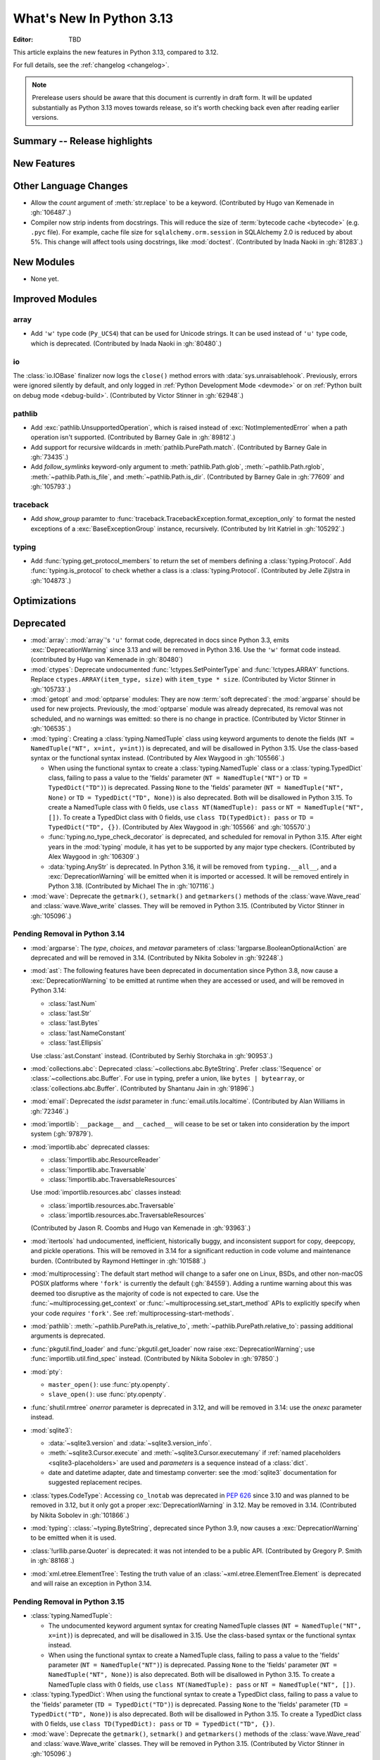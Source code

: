 
****************************
  What's New In Python 3.13
****************************

:Editor: TBD

.. Rules for maintenance:

   * Anyone can add text to this document.  Do not spend very much time
   on the wording of your changes, because your text will probably
   get rewritten to some degree.

   * The maintainer will go through Misc/NEWS periodically and add
   changes; it's therefore more important to add your changes to
   Misc/NEWS than to this file.

   * This is not a complete list of every single change; completeness
   is the purpose of Misc/NEWS.  Some changes I consider too small
   or esoteric to include.  If such a change is added to the text,
   I'll just remove it.  (This is another reason you shouldn't spend
   too much time on writing your addition.)

   * If you want to draw your new text to the attention of the
   maintainer, add 'XXX' to the beginning of the paragraph or
   section.

   * It's OK to just add a fragmentary note about a change.  For
   example: "XXX Describe the transmogrify() function added to the
   socket module."  The maintainer will research the change and
   write the necessary text.

   * You can comment out your additions if you like, but it's not
   necessary (especially when a final release is some months away).

   * Credit the author of a patch or bugfix.   Just the name is
   sufficient; the e-mail address isn't necessary.

   * It's helpful to add the issue number as a comment:

   XXX Describe the transmogrify() function added to the socket
   module.
   (Contributed by P.Y. Developer in :gh:`12345`.)

   This saves the maintainer the effort of going through the VCS log
   when researching a change.

This article explains the new features in Python 3.13, compared to 3.12.

For full details, see the :ref:`changelog <changelog>`.

.. note::

   Prerelease users should be aware that this document is currently in draft
   form. It will be updated substantially as Python 3.13 moves towards release,
   so it's worth checking back even after reading earlier versions.


Summary -- Release highlights
=============================

.. This section singles out the most important changes in Python 3.13.
   Brevity is key.


.. PEP-sized items next.



New Features
============



Other Language Changes
======================

* Allow the *count* argument of :meth:`str.replace` to be a keyword.
  (Contributed by Hugo van Kemenade in :gh:`106487`.)

* Compiler now strip indents from docstrings.
  This will reduce the size of :term:`bytecode cache <bytecode>` (e.g. ``.pyc`` file).
  For example, cache file size for ``sqlalchemy.orm.session`` in SQLAlchemy 2.0
  is reduced by about 5%.
  This change will affect tools using docstrings, like :mod:`doctest`.
  (Contributed by Inada Naoki in :gh:`81283`.)

New Modules
===========

* None yet.


Improved Modules
================

array
-----

* Add ``'w'`` type code (``Py_UCS4``) that can be used for Unicode strings.
  It can be used instead of ``'u'`` type code, which is deprecated.
  (Contributed by Inada Naoki in :gh:`80480`.)

io
--

The :class:`io.IOBase` finalizer now logs the ``close()`` method errors with
:data:`sys.unraisablehook`. Previously, errors were ignored silently by default,
and only logged in :ref:`Python Development Mode <devmode>` or on :ref:`Python
built on debug mode <debug-build>`.
(Contributed by Victor Stinner in :gh:`62948`.)

pathlib
-------

* Add :exc:`pathlib.UnsupportedOperation`, which is raised instead of
  :exc:`NotImplementedError` when a path operation isn't supported.
  (Contributed by Barney Gale in :gh:`89812`.)

* Add support for recursive wildcards in :meth:`pathlib.PurePath.match`.
  (Contributed by Barney Gale in :gh:`73435`.)

* Add *follow_symlinks* keyword-only argument to :meth:`pathlib.Path.glob`,
  :meth:`~pathlib.Path.rglob`, :meth:`~pathlib.Path.is_file`, and
  :meth:`~pathlib.Path.is_dir`.
  (Contributed by Barney Gale in :gh:`77609` and :gh:`105793`.)

traceback
---------

* Add *show_group* paramter to :func:`traceback.TracebackException.format_exception_only`
  to format the nested exceptions of a :exc:`BaseExceptionGroup` instance, recursively.
  (Contributed by Irit Katriel in :gh:`105292`.)

typing
------

* Add :func:`typing.get_protocol_members` to return the set of members
  defining a :class:`typing.Protocol`. Add :func:`typing.is_protocol` to
  check whether a class is a :class:`typing.Protocol`. (Contributed by Jelle Zijlstra in
  :gh:`104873`.)

Optimizations
=============




Deprecated
==========

* :mod:`array`: :mod:`array`'s ``'u'`` format code, deprecated in docs since Python 3.3,
  emits :exc:`DeprecationWarning` since 3.13
  and will be removed in Python 3.16.
  Use the ``'w'`` format code instead.
  (contributed by Hugo van Kemenade in :gh:`80480`)

* :mod:`ctypes`: Deprecate undocumented :func:`!ctypes.SetPointerType`
  and :func:`!ctypes.ARRAY` functions.
  Replace ``ctypes.ARRAY(item_type, size)`` with ``item_type * size``.
  (Contributed by Victor Stinner in :gh:`105733`.)

* :mod:`getopt` and :mod:`optparse` modules: They are now
  :term:`soft deprecated`: the :mod:`argparse` should be used for new projects.
  Previously, the :mod:`optparse` module was already deprecated, its removal
  was not scheduled, and no warnings was emitted: so there is no change in
  practice.
  (Contributed by Victor Stinner in :gh:`106535`.)

* :mod:`typing`: Creating a :class:`typing.NamedTuple` class using keyword arguments to denote
  the fields (``NT = NamedTuple("NT", x=int, y=int)``) is deprecated, and will
  be disallowed in Python 3.15. Use the class-based syntax or the functional
  syntax instead. (Contributed by Alex Waygood in :gh:`105566`.)

  * When using the functional syntax to create a :class:`typing.NamedTuple`
    class or a :class:`typing.TypedDict` class, failing to pass a value to the
    'fields' parameter (``NT = NamedTuple("NT")`` or ``TD = TypedDict("TD")``) is
    deprecated. Passing ``None`` to the 'fields' parameter
    (``NT = NamedTuple("NT", None)`` or ``TD = TypedDict("TD", None)``) is also
    deprecated. Both will be disallowed in Python 3.15. To create a NamedTuple
    class with 0 fields, use ``class NT(NamedTuple): pass`` or
    ``NT = NamedTuple("NT", [])``. To create a TypedDict class with 0 fields, use
    ``class TD(TypedDict): pass`` or ``TD = TypedDict("TD", {})``.
    (Contributed by Alex Waygood in :gh:`105566` and :gh:`105570`.)

  * :func:`typing.no_type_check_decorator` is deprecated, and scheduled for
    removal in Python 3.15. After eight years in the :mod:`typing` module, it
    has yet to be supported by any major type checkers.
    (Contributed by Alex Waygood in :gh:`106309`.)

  * :data:`typing.AnyStr` is deprecated. In Python 3.16, it will be removed from
    ``typing.__all__``, and a :exc:`DeprecationWarning` will be emitted when it
    is imported or accessed. It will be removed entirely in Python 3.18.
    (Contributed by Michael The in :gh:`107116`.)

* :mod:`wave`: Deprecate the ``getmark()``, ``setmark()`` and ``getmarkers()``
  methods of the :class:`wave.Wave_read` and :class:`wave.Wave_write` classes.
  They will be removed in Python 3.15.
  (Contributed by Victor Stinner in :gh:`105096`.)

Pending Removal in Python 3.14
------------------------------

* :mod:`argparse`: The *type*, *choices*, and *metavar* parameters
  of :class:`!argparse.BooleanOptionalAction` are deprecated
  and will be removed in 3.14.
  (Contributed by Nikita Sobolev in :gh:`92248`.)

* :mod:`ast`: The following features have been deprecated in documentation
  since Python 3.8, now cause a :exc:`DeprecationWarning` to be emitted at
  runtime when they are accessed or used, and will be removed in Python 3.14:

  * :class:`!ast.Num`
  * :class:`!ast.Str`
  * :class:`!ast.Bytes`
  * :class:`!ast.NameConstant`
  * :class:`!ast.Ellipsis`

  Use :class:`ast.Constant` instead.
  (Contributed by Serhiy Storchaka in :gh:`90953`.)

* :mod:`collections.abc`: Deprecated :class:`~collections.abc.ByteString`.
  Prefer :class:`!Sequence` or :class:`~collections.abc.Buffer`.
  For use in typing, prefer a union, like ``bytes | bytearray``,
  or :class:`collections.abc.Buffer`.
  (Contributed by Shantanu Jain in :gh:`91896`.)

* :mod:`email`: Deprecated the *isdst* parameter in :func:`email.utils.localtime`.
  (Contributed by Alan Williams in :gh:`72346`.)

* :mod:`importlib`: ``__package__`` and ``__cached__`` will cease to be set or
  taken into consideration by the import system (:gh:`97879`).

* :mod:`importlib.abc` deprecated classes:

  * :class:`!importlib.abc.ResourceReader`
  * :class:`!importlib.abc.Traversable`
  * :class:`!importlib.abc.TraversableResources`

  Use :mod:`importlib.resources.abc` classes instead:

  * :class:`importlib.resources.abc.Traversable`
  * :class:`importlib.resources.abc.TraversableResources`

  (Contributed by Jason R. Coombs and Hugo van Kemenade in :gh:`93963`.)

* :mod:`itertools` had undocumented, inefficient, historically buggy,
  and inconsistent support for copy, deepcopy, and pickle operations.
  This will be removed in 3.14 for a significant reduction in code
  volume and maintenance burden.
  (Contributed by Raymond Hettinger in :gh:`101588`.)

* :mod:`multiprocessing`: The default start method will change to a safer one on
  Linux, BSDs, and other non-macOS POSIX platforms where ``'fork'`` is currently
  the default (:gh:`84559`). Adding a runtime warning about this was deemed too
  disruptive as the majority of code is not expected to care. Use the
  :func:`~multiprocessing.get_context` or
  :func:`~multiprocessing.set_start_method` APIs to explicitly specify when
  your code *requires* ``'fork'``.  See :ref:`multiprocessing-start-methods`.

* :mod:`pathlib`: :meth:`~pathlib.PurePath.is_relative_to`,
  :meth:`~pathlib.PurePath.relative_to`: passing additional arguments is
  deprecated.

* :func:`pkgutil.find_loader` and :func:`pkgutil.get_loader`
  now raise :exc:`DeprecationWarning`;
  use :func:`importlib.util.find_spec` instead.
  (Contributed by Nikita Sobolev in :gh:`97850`.)

* :mod:`pty`:

  * ``master_open()``: use :func:`pty.openpty`.
  * ``slave_open()``: use :func:`pty.openpty`.

* :func:`shutil.rmtree` *onerror* parameter is deprecated in 3.12,
  and will be removed in 3.14: use the *onexc* parameter instead.

* :mod:`sqlite3`:

  * :data:`~sqlite3.version` and :data:`~sqlite3.version_info`.

  * :meth:`~sqlite3.Cursor.execute` and :meth:`~sqlite3.Cursor.executemany`
    if :ref:`named placeholders <sqlite3-placeholders>` are used and
    *parameters* is a sequence instead of a :class:`dict`.

  * date and datetime adapter, date and timestamp converter:
    see the :mod:`sqlite3` documentation for suggested replacement recipes.

* :class:`types.CodeType`: Accessing ``co_lnotab`` was deprecated in :pep:`626`
  since 3.10 and was planned to be removed in 3.12,
  but it only got a proper :exc:`DeprecationWarning` in 3.12.
  May be removed in 3.14.
  (Contributed by Nikita Sobolev in :gh:`101866`.)

* :mod:`typing`: :class:`~typing.ByteString`, deprecated since Python 3.9,
  now causes a :exc:`DeprecationWarning` to be emitted when it is used.

* :class:`!urllib.parse.Quoter` is deprecated: it was not intended to be a
  public API.
  (Contributed by Gregory P. Smith in :gh:`88168`.)

* :mod:`xml.etree.ElementTree`: Testing the truth value of an
  :class:`~xml.etree.ElementTree.Element` is deprecated and will raise an
  exception in Python 3.14.

Pending Removal in Python 3.15
------------------------------

* :class:`typing.NamedTuple`:

  * The undocumented keyword argument syntax for creating NamedTuple classes
    (``NT = NamedTuple("NT", x=int)``) is deprecated, and will be disallowed in
    3.15. Use the class-based syntax or the functional syntax instead.

  * When using the functional syntax to create a NamedTuple class, failing to
    pass a value to the 'fields' parameter (``NT = NamedTuple("NT")``) is
    deprecated. Passing ``None`` to the 'fields' parameter
    (``NT = NamedTuple("NT", None)``) is also deprecated. Both will be
    disallowed in Python 3.15. To create a NamedTuple class with 0 fields, use
    ``class NT(NamedTuple): pass`` or ``NT = NamedTuple("NT", [])``.

* :class:`typing.TypedDict`: When using the functional syntax to create a
  TypedDict class, failing to pass a value to the 'fields' parameter (``TD =
  TypedDict("TD")``) is deprecated. Passing ``None`` to the 'fields' parameter
  (``TD = TypedDict("TD", None)``) is also deprecated. Both will be disallowed
  in Python 3.15. To create a TypedDict class with 0 fields, use ``class
  TD(TypedDict): pass`` or ``TD = TypedDict("TD", {})``.

* :mod:`wave`: Deprecate the ``getmark()``, ``setmark()`` and ``getmarkers()``
  methods of the :class:`wave.Wave_read` and :class:`wave.Wave_write` classes.
  They will be removed in Python 3.15.
  (Contributed by Victor Stinner in :gh:`105096`.)

Pending Removal in Python 3.16
------------------------------

* :class:`array.array` ``'u'`` type (:c:type:`wchar_t`):
  use the ``'w'`` type instead (``Py_UCS4``).

Pending Removal in Python 3.18
------------------------------

* :class:`typing.AnyStr`: Use the new type parameter syntax instead. See :pep:`695`. (:gh:`105578`)

Pending Removal in Future Versions
----------------------------------

The following APIs were deprecated in earlier Python versions and will be removed,
although there is currently no date scheduled for their removal.

* :mod:`argparse`: Nesting argument groups and nesting mutually exclusive
  groups are deprecated.

* :mod:`builtins`:

  * ``~bool``, bitwise inversion on bool.
  * ``bool(NotImplemented)``.
  * Generators: ``throw(type, exc, tb)`` and ``athrow(type, exc, tb)``
    signature is deprecated: use ``throw(exc)`` and ``athrow(exc)`` instead,
    the single argument signature.
  * Currently Python accepts numeric literals immediately followed by keywords,
    for example ``0in x``, ``1or x``, ``0if 1else 2``.  It allows confusing and
    ambiguous expressions like ``[0x1for x in y]`` (which can be interpreted as
    ``[0x1 for x in y]`` or ``[0x1f or x in y]``).  A syntax warning is raised
    if the numeric literal is immediately followed by one of keywords
    :keyword:`and`, :keyword:`else`, :keyword:`for`, :keyword:`if`,
    :keyword:`in`, :keyword:`is` and :keyword:`or`.  In a future release it
    will be changed to a syntax error. (:gh:`87999`)
  * Support for ``__index__()`` and ``__int__()`` method returning non-int type:
    these methods will be required to return an instance of a strict subclass of
    :class:`int`.
  * Support for ``__float__()`` method returning a strict subclass of
    :class:`float`: these methods will be required to return an instance of
    :class:`float`.
  * Support for ``__complex__()`` method returning a strict subclass of
    :class:`complex`: these methods will be required to return an instance of
    :class:`complex`.
  * Delegation of ``int()`` to ``__trunc__()`` method.

* :mod:`calendar`: ``calendar.January`` and ``calendar.February`` constants are
  deprecated and replaced by :data:`calendar.Month.JANUARY` and
  :data:`calendar.Month.FEBRUARY`.
  (Contributed by Prince Roshan in :gh:`103636`.)

* :mod:`datetime`:

  * :meth:`~datetime.datetime.utcnow`:
    use ``datetime.datetime.now(tz=datetime.UTC)``.
  * :meth:`~datetime.datetime.utcfromtimestamp`:
    use ``datetime.datetime.fromtimestamp(timestamp, tz=datetime.UTC)``.

* :mod:`gettext`: Plural value must be an integer.

* :mod:`importlib`:

  * ``load_module()`` method: use ``exec_module()`` instead.
  * :func:`~importlib.util.cache_from_source` *debug_override* parameter is
    deprecated: use the *optimization* parameter instead.

* :mod:`importlib.metadata`:

  * ``EntryPoints`` tuple interface.
  * Implicit ``None`` on return values.

* :mod:`importlib.resources`: First parameter to files is renamed to 'anchor'.
* :mod:`importlib.resources` deprecated methods:

  * ``contents()``
  * ``is_resource()``
  * ``open_binary()``
  * ``open_text()``
  * ``path()``
  * ``read_binary()``
  * ``read_text()``

  Use ``files()`` instead.  Refer to `importlib-resources: Migrating from Legacy
  <https://importlib-resources.readthedocs.io/en/latest/using.html#migrating-from-legacy>`_
  for migration advice.

* :func:`locale.getdefaultlocale`: use :func:`locale.setlocale()`,
  :func:`locale.getencoding()` and :func:`locale.getlocale()` instead
  (:gh:`90817`)

* :mod:`mailbox`: Use of StringIO input and text mode is deprecated, use
  BytesIO and binary mode instead.

* :mod:`os`: Calling :func:`os.register_at_fork` in multi-threaded process.

* :class:`!pydoc.ErrorDuringImport`: A tuple value for *exc_info* parameter is
  deprecated, use an exception instance.

* :mod:`re`: More strict rules are now applied for numerical group references
  and group names in regular expressions.  Only sequence of ASCII digits is now
  accepted as a numerical reference.  The group name in bytes patterns and
  replacement strings can now only contain ASCII letters and digits and
  underscore.
  (Contributed by Serhiy Storchaka in :gh:`91760`.)

* :mod:`ssl` options and protocols:

  * :class:`ssl.SSLContext` without protocol argument is deprecated.
  * :class:`ssl.SSLContext`: :meth:`~ssl.SSLContext.set_npn_protocols` and
    :meth:`!~ssl.SSLContext.selected_npn_protocol` are deprecated: use ALPN
    instead.
  * ``ssl.OP_NO_SSL*`` options
  * ``ssl.OP_NO_TLS*`` options
  * ``ssl.PROTOCOL_SSLv3``
  * ``ssl.PROTOCOL_TLS``
  * ``ssl.PROTOCOL_TLSv1``
  * ``ssl.PROTOCOL_TLSv1_1``
  * ``ssl.PROTOCOL_TLSv1_2``
  * ``ssl.TLSVersion.SSLv3``
  * ``ssl.TLSVersion.TLSv1``
  * ``ssl.TLSVersion.TLSv1_1``

* :mod:`!sre_compile`, :mod:`!sre_constants` and :mod:`!sre_parse` modules.

* ``types.CodeType.co_lnotab``: use the ``co_lines`` attribute instead.

* :class:`typing.Text` (:gh:`92332`).

* :func:`sysconfig.is_python_build` *check_home* parameter is deprecated and
  ignored.

* :mod:`threading` methods:

  * :meth:`!threading.Condition.notifyAll`: use :meth:`~threading.Condition.notify_all`.
  * :meth:`!threading.Event.isSet`: use :meth:`~threading.Event.is_set`.
  * :meth:`!threading.Thread.isDaemon`, :meth:`threading.Thread.setDaemon`:
    use :attr:`threading.Thread.daemon` attribute.
  * :meth:`!threading.Thread.getName`, :meth:`threading.Thread.setName`:
    use :attr:`threading.Thread.name` attribute.
  * :meth:`!threading.currentThread`: use :meth:`threading.current_thread`.
  * :meth:`!threading.activeCount`: use :meth:`threading.active_count`.

* :class:`unittest.IsolatedAsyncioTestCase`: it is deprecated to return a value
  that is not None from a test case.

* :mod:`urllib.request`: :class:`~urllib.request.URLopener` and
  :class:`~urllib.request.FancyURLopener` style of invoking requests is
  deprecated. Use newer :func:`~urllib.request.urlopen` functions and methods.

* :func:`!urllib.parse.to_bytes`.

* :mod:`urllib.parse` deprecated functions: :func:`~urllib.parse.urlparse` instead

  * ``splitattr()``
  * ``splithost()``
  * ``splitnport()``
  * ``splitpasswd()``
  * ``splitport()``
  * ``splitquery()``
  * ``splittag()``
  * ``splittype()``
  * ``splituser()``
  * ``splitvalue()``

* :mod:`wsgiref`: ``SimpleHandler.stdout.write()`` should not do partial
  writes.

* :meth:`zipimport.zipimporter.load_module` is deprecated:
  use :meth:`~zipimport.zipimporter.exec_module` instead.


Removed
=======

* :pep:`594`: Remove the :mod:`!telnetlib` module, deprecated in Python 3.11:
  use the projects `telnetlib3 <https://pypi.org/project/telnetlib3/>`_ or
  `Exscript <https://pypi.org/project/Exscript/>`_ instead.
  (Contributed by Victor Stinner in :gh:`104773`.)

* Remove the ``2to3`` program and the :mod:`!lib2to3` module,
  deprecated in Python 3.11.
  (Contributed by Victor Stinner in :gh:`104780`.)

* Namespaces ``typing.io`` and ``typing.re``, deprecated in Python 3.8,
  are now removed. The items in those namespaces can be imported directly
  from :mod:`typing`. (Contributed by Sebastian Rittau in :gh:`92871`.)

* Remove the untested and undocumented :mod:`webbrowser` :class:`!MacOSX` class,
  deprecated in Python 3.11.
  Use the :class:`!MacOSXOSAScript` class (introduced in Python 3.2) instead.
  (Contributed by Hugo van Kemenade in :gh:`104804`.)

* Remove support for using :class:`pathlib.Path` objects as context managers.
  This functionality was deprecated and made a no-op in Python 3.9.

* Remove the undocumented :class:`!configparser.LegacyInterpolation` class,
  deprecated in the docstring since Python 3.2,
  and with a deprecation warning since Python 3.11.
  (Contributed by Hugo van Kemenade in :gh:`104886`.)

* Remove the :meth:`!turtle.RawTurtle.settiltangle` method,
  deprecated in docs since Python 3.1
  and with a deprecation warning since Python 3.11.
  (Contributed by Hugo van Kemenade in :gh:`104876`.)

* Removed the following :mod:`unittest` functions, deprecated in Python 3.11:

  * :func:`!unittest.findTestCases`
  * :func:`!unittest.makeSuite`
  * :func:`!unittest.getTestCaseNames`

  Use :class:`~unittest.TestLoader` methods instead:

  * :meth:`unittest.TestLoader.loadTestsFromModule`
  * :meth:`unittest.TestLoader.loadTestsFromTestCase`
  * :meth:`unittest.TestLoader.getTestCaseNames`

  (Contributed by Hugo van Kemenade in :gh:`104835`.)

* :pep:`594`: Remove the :mod:`!cgi` and :mod:`!cgitb` modules,
  deprecated in Python 3.11.

  * ``cgi.FieldStorage`` can typically be replaced with
    :func:`urllib.parse.parse_qsl` for ``GET`` and ``HEAD`` requests, and the
    :mod:`email.message` module or `multipart
    <https://pypi.org/project/multipart/>`__ PyPI project for ``POST`` and
    ``PUT``.

  * ``cgi.parse()`` can be replaced by calling :func:`urllib.parse.parse_qs`
    directly on the desired query string, except for ``multipart/form-data``
    input, which can be handled as described for ``cgi.parse_multipart()``.

  * ``cgi.parse_multipart()`` can be replaced with the functionality in the
    :mod:`email` package (e.g. :class:`email.message.EmailMessage` and
    :class:`email.message.Message`) which implements the same MIME RFCs, or
    with the `multipart <https://pypi.org/project/multipart/>`__ PyPI project.

  * ``cgi.parse_header()`` can be replaced with the functionality in the
    :mod:`email` package, which implements the same MIME RFCs. For example,
    with :class:`email.message.EmailMessage`::

        from email.message import EmailMessage
        msg = EmailMessage()
        msg['content-type'] = 'application/json; charset="utf8"'
        main, params = msg.get_content_type(), msg['content-type'].params

  (Contributed by Victor Stinner in :gh:`104773`.)

* :pep:`594`: Remove the :mod:`!sndhdr` module, deprecated in Python 3.11: use
  the projects `filetype <https://pypi.org/project/filetype/>`_, `puremagic
  <https://pypi.org/project/puremagic/>`_, or `python-magic
  <https://pypi.org/project/python-magic/>`_ instead.
  (Contributed by Victor Stinner in :gh:`104773`.)

* :pep:`594`: Remove the :mod:`!pipes` module, deprecated in Python 3.11:
  use the :mod:`subprocess` module instead.
  (Contributed by Victor Stinner in :gh:`104773`.)

* :pep:`594`: Remove the :mod:`!ossaudiodev` module, deprecated in Python 3.11:
  use the `pygame project <https://www.pygame.org/>`_ for audio playback.
  (Contributed by Victor Stinner in :gh:`104780`.)

* :pep:`594`: Remove the :mod:`!sunau` module, deprecated in Python 3.11.
  (Contributed by Victor Stinner in :gh:`104773`.)

* :pep:`594`: Remove the :mod:`!mailcap` module, deprecated in Python 3.11.
  The :mod:`mimetypes` module provides an alternative.
  (Contributed by Victor Stinner in :gh:`104773`.)

* :pep:`594`: Remove the :mod:`!spwd` module, deprecated in Python 3.11:
  the `python-pam project <https://pypi.org/project/python-pam/>`_ can be used
  instead.
  (Contributed by Victor Stinner in :gh:`104773`.)

* :pep:`594`: Remove the :mod:`!nntplib` module, deprecated in Python 3.11:
  the `PyPI nntplib project <https://pypi.org/project/nntplib/>`_ can be used
  instead.
  (Contributed by Victor Stinner in :gh:`104773`.)

* :pep:`594`: Remove the :mod:`!nis` module, deprecated in Python 3.11.
  (Contributed by Victor Stinner in :gh:`104773`.)

* :pep:`594`: Remove the :mod:`!xdrlib` module, deprecated in Python 3.11.
  (Contributed by Victor Stinner in :gh:`104773`.)

* :pep:`594`: Remove the :mod:`!msilib` module, deprecated in Python 3.11.
  (Contributed by Zachary Ware in :gh:`104773`.)

* :pep:`594`: Remove the :mod:`!crypt` module and its private :mod:`!_crypt`
  extension, deprecated in Python 3.11.
  The :mod:`hashlib` module is a potential replacement for certain use cases.
  Otherwise, the following PyPI projects can be used:

  * `bcrypt <https://pypi.org/project/bcrypt/>`_:
    Modern password hashing for your software and your servers.
  * `passlib <https://pypi.org/project/passlib/>`_:
    Comprehensive password hashing framework supporting over 30 schemes.
  * `argon2-cffi <https://pypi.org/project/argon2-cffi/>`_:
    The secure Argon2 password hashing algorithm.
  * `legacycrypt <https://pypi.org/project/legacycrypt/>`_:
    Wrapper to the POSIX crypt library call and associated functionality.

  (Contributed by Victor Stinner in :gh:`104773`.)

* :pep:`594`: Remove the :mod:`!uu` module, deprecated in Python 3.11:
  the :mod:`base64` module is a modern alternative.
  (Contributed by Victor Stinner in :gh:`104773`.)

* :pep:`594`: Remove the :mod:`!aifc` module, deprecated in Python 3.11.
  (Contributed by Victor Stinner in :gh:`104773`.)

* :pep:`594`: Remove the :mod:`!audioop` module, deprecated in Python 3.11.
  (Contributed by Victor Stinner in :gh:`104773`.)

* :pep:`594`: Remove the :mod:`!chunk` module, deprecated in Python 3.11.
  (Contributed by Victor Stinner in :gh:`104773`.)

* Remove support for the keyword-argument method of creating
  :class:`typing.TypedDict` types, deprecated in Python 3.11.
  (Contributed by Tomas Roun in :gh:`104786`.)

* :pep:`594`: Remove the :mod:`!imghdr` module, deprecated in Python 3.11:
  use the projects
  `filetype <https://pypi.org/project/filetype/>`_,
  `puremagic <https://pypi.org/project/puremagic/>`_,
  or `python-magic <https://pypi.org/project/python-magic/>`_ instead.
  (Contributed by Victor Stinner in :gh:`104773`.)

* Remove the untested and undocumented :meth:`!unittest.TestProgram.usageExit`
  method, deprecated in Python 3.11.
  (Contributed by Hugo van Kemenade in :gh:`104992`.)

* Remove the :mod:`!tkinter.tix` module, deprecated in Python 3.6.  The
  third-party Tix library which the module wrapped is unmaintained.
  (Contributed by Zachary Ware in :gh:`75552`.)

* Remove the old trashcan macros ``Py_TRASHCAN_SAFE_BEGIN`` and
  ``Py_TRASHCAN_SAFE_END``.  They should be replaced by the new macros
  ``Py_TRASHCAN_BEGIN`` and ``Py_TRASHCAN_END``.  The new macros were
  added in Python 3.8 and the old macros were deprecated in Python 3.11.
  (Contributed by Irit Katriel in :gh:`105111`.)

* Remove ``locale.resetlocale()`` function deprecated in Python 3.11:
  use ``locale.setlocale(locale.LC_ALL, "")`` instead.
  (Contributed by Victor Stinner in :gh:`104783`.)

* :mod:`logging`: Remove undocumented and untested ``Logger.warn()`` and
  ``LoggerAdapter.warn()`` methods and ``logging.warn()`` function. Deprecated
  since Python 3.3, they were aliases to the :meth:`logging.Logger.warning`
  method, :meth:`!logging.LoggerAdapter.warning` method and
  :func:`logging.warning` function.
  (Contributed by Victor Stinner in :gh:`105376`.)

* Remove *cafile*, *capath* and *cadefault* parameters of the
  :func:`urllib.request.urlopen` function, deprecated in Python 3.6: use the
  *context* parameter instead. Please use
  :meth:`ssl.SSLContext.load_cert_chain` instead, or let
  :func:`ssl.create_default_context` select the system's trusted CA
  certificates for you.
  (Contributed by Victor Stinner in :gh:`105382`.)

* Remove deprecated ``webbrowser.MacOSXOSAScript._name`` attribute.
  Use :attr:`webbrowser.MacOSXOSAScript.name <webbrowser.controller.name>`
  attribute instead.
  (Contributed by Nikita Sobolev in :gh:`105546`.)

* Remove undocumented, never working, and deprecated ``re.template`` function
  and ``re.TEMPLATE`` flag (and ``re.T`` alias).
  (Contributed by Serhiy Storchaka and Nikita Sobolev in :gh:`105687`.)


Porting to Python 3.13
======================

This section lists previously described changes and other bugfixes
that may require changes to your code.

* The old trashcan macros ``Py_TRASHCAN_SAFE_BEGIN`` and ``Py_TRASHCAN_SAFE_END``
  were removed. They should be replaced by the new macros ``Py_TRASHCAN_BEGIN``
  and ``Py_TRASHCAN_END``.

  A tp_dealloc function that has the old macros, such as::

    static void
    mytype_dealloc(mytype *p)
    {
        PyObject_GC_UnTrack(p);
        Py_TRASHCAN_SAFE_BEGIN(p);
        ...
        Py_TRASHCAN_SAFE_END
    }

  should migrate to the new macros as follows::

    static void
    mytype_dealloc(mytype *p)
    {
        PyObject_GC_UnTrack(p);
        Py_TRASHCAN_BEGIN(p, mytype_dealloc)
        ...
        Py_TRASHCAN_END
    }

  Note that ``Py_TRASHCAN_BEGIN`` has a second argument which
  should be the deallocation function it is in.


Build Changes
=============

* Autoconf 2.71 and aclocal 1.16.4 is now required to regenerate
  :file:`!configure`.
  (Contributed by Christian Heimes in :gh:`89886`.)

* SQLite 3.15.2 or newer is required to build the :mod:`sqlite3` extension module.
  (Contributed by Erlend Aasland in :gh:`105875`.)


C API Changes
=============

New Features
------------

* You no longer have to define the ``PY_SSIZE_T_CLEAN`` macro before including
  :file:`Python.h` when using ``#`` formats in
  :ref:`format codes <arg-parsing-string-and-buffers>`.
  APIs accepting the format codes always use ``Py_ssize_t`` for ``#`` formats.
  (Contributed by Inada Naoki in :gh:`104922`.)

* Add :c:func:`PyImport_AddModuleRef`: similar to
  :c:func:`PyImport_AddModule`, but return a :term:`strong reference` instead
  of a :term:`borrowed reference`.
  (Contributed by Victor Stinner in :gh:`105922`.)

* Add :c:func:`PyWeakref_GetRef` function: similar to
  :c:func:`PyWeakref_GetObject` but returns a :term:`strong reference`, or
  ``NULL`` if the referent is no longer live.
  (Contributed by Victor Stinner in :gh:`105927`.)

* Add :c:func:`PyObject_GetOptionalAttr` and
  :c:func:`PyObject_GetOptionalAttrString`, variants of
  :c:func:`PyObject_GetAttr` and :c:func:`PyObject_GetAttrString` which
  don't raise :exc:`AttributeError` if the attribute is not found.
  These variants are more convenient and faster if the missing attribute
  should not be treated as a failure.
  (Contributed by Serhiy Storchaka in :gh:`106521`.)

* Add :c:func:`PyMapping_GetOptionalItem` and
  :c:func:`PyMapping_GetOptionalItemString`: variants of
  :c:func:`PyObject_GetItem` and :c:func:`PyMapping_GetItemString` which don't
  raise :exc:`KeyError` if the key is not found.
  These variants are more convenient and faster if the missing key should not
  be treated as a failure.
  (Contributed by Serhiy Storchaka in :gh:`106307`.)

* If Python is built in :ref:`debug mode <debug-build>` or :option:`with
  assertions <--with-assertions>`, :c:func:`PyTuple_SET_ITEM` and
  :c:func:`PyList_SET_ITEM` now check the index argument with an assertion.
  If the assertion fails, make sure that the size is set before.
  (Contributed by Victor Stinner in :gh:`106168`.)

* Add :c:func:`PyModule_Add` function: similar to
  :c:func:`PyModule_AddObjectRef` and :c:func:`PyModule_AddObject` but
  always steals a reference to the value.
  (Contributed by Serhiy Storchaka in :gh:`86493`.)

* Added :c:func:`PyDict_GetItemRef` and :c:func:`PyDict_GetItemStringRef`
  functions: similar to :c:func:`PyDict_GetItemWithError` but returning a
  :term:`strong reference` instead of a :term:`borrowed reference`. Moreover,
  these functions return -1 on error and so checking ``PyErr_Occurred()`` is
  not needed.
  (Contributed by Victor Stinner in :gh:`106004`.)

Porting to Python 3.13
----------------------

Deprecated
----------

* Deprecate the old ``Py_UNICODE`` and ``PY_UNICODE_TYPE`` types: use directly
  the :c:type:`wchar_t` type instead. Since Python 3.3, ``Py_UNICODE`` and
  ``PY_UNICODE_TYPE`` are just aliases to :c:type:`wchar_t`.
  (Contributed by Victor Stinner in :gh:`105156`.)

* Deprecate old Python initialization functions:

  * :c:func:`PySys_ResetWarnOptions`:
    clear :data:`sys.warnoptions` and :data:`!warnings.filters` instead.
  * :c:func:`Py_GetExecPrefix`: get :data:`sys.exec_prefix` instead.
  * :c:func:`Py_GetPath`: get :data:`sys.path` instead.
  * :c:func:`Py_GetPrefix`: get :data:`sys.prefix` instead.
  * :c:func:`Py_GetProgramFullPath`: get :data:`sys.executable` instead.
  * :c:func:`Py_GetProgramName`: get :data:`sys.executable` instead.
  * :c:func:`Py_GetPythonHome`: get :c:member:`PyConfig.home` or
    :envvar:`PYTHONHOME` environment variable instead.

  Functions scheduled for removal in Python 3.15.
  (Contributed by Victor Stinner in :gh:`105145`.)

* Deprecate the :c:func:`PyImport_ImportModuleNoBlock` function which is just
  an alias to :c:func:`PyImport_ImportModule` since Python 3.3.
  Scheduled for removal in Python 3.15.
  (Contributed by Victor Stinner in :gh:`105396`.)

* Deprecate the :c:func:`PyWeakref_GetObject` and
  :c:func:`PyWeakref_GET_OBJECT` functions, which return a :term:`borrowed
  reference`: use the new :c:func:`PyWeakref_GetRef` function instead, it
  returns a :term:`strong reference`. The `pythoncapi-compat project
  <https://github.com/python/pythoncapi-compat/>`__ can be used to get
  :c:func:`PyWeakref_GetRef` on Python 3.12 and older.
  (Contributed by Victor Stinner in :gh:`105927`.)

Removed
-------

* Remove many APIs (functions, macros, variables) with names prefixed by
  ``_Py`` or ``_PY`` (considered as private API). If your project is affected
  by one of these removals and you consider that the removed API should remain
  available, please open a new issue to request a public C API and
  add ``cc @vstinner`` to the issue to notify Victor Stinner.
  (Contributed by Victor Stinner in :gh:`106320`.)

* Remove functions deprecated in Python 3.9.

  * ``PyEval_CallObject()``, ``PyEval_CallObjectWithKeywords()``: use
    :c:func:`PyObject_CallNoArgs` or :c:func:`PyObject_Call` instead.
    Warning: :c:func:`PyObject_Call` positional arguments must be a
    :class:`tuple` and must not be *NULL*, keyword arguments must be a
    :class:`dict` or *NULL*, whereas removed functions checked arguments type
    and accepted *NULL* positional and keyword arguments.
    To replace ``PyEval_CallObjectWithKeywords(func, NULL, kwargs)`` with
    :c:func:`PyObject_Call`, pass an empty tuple as positional arguments using
    :c:func:`PyTuple_New(0) <PyTuple_New>`.
  * ``PyEval_CallFunction()``: use :c:func:`PyObject_CallFunction` instead.
  * ``PyEval_CallMethod()``: use :c:func:`PyObject_CallMethod` instead.
  * ``PyCFunction_Call()``: use :c:func:`PyObject_Call` instead.

  (Contributed by Victor Stinner in :gh:`105107`.)

* Remove old buffer protocols deprecated in Python 3.0. Use :ref:`bufferobjects` instead.

   * :c:func:`!PyObject_CheckReadBuffer`: Use :c:func:`PyObject_CheckBuffer` to
     test if the object supports the buffer protocol.
     Note that :c:func:`PyObject_CheckBuffer` doesn't guarantee that
     :c:func:`PyObject_GetBuffer` will succeed.
     To test if the object is actually readable, see the next example
     of :c:func:`PyObject_GetBuffer`.

   * :c:func:`!PyObject_AsCharBuffer`, :c:func:`!PyObject_AsReadBuffer`:
     :c:func:`PyObject_GetBuffer` and :c:func:`PyBuffer_Release` instead:

     .. code-block:: c

        Py_buffer view;
        if (PyObject_GetBuffer(obj, &view, PyBUF_SIMPLE) < 0) {
            return NULL;
        }
        // Use `view.buf` and `view.len` to read from the buffer.
        // You may need to cast buf as `(const char*)view.buf`.
        PyBuffer_Release(&view);

   * :c:func:`!PyObject_AsWriteBuffer`: Use
     :c:func:`PyObject_GetBuffer` and :c:func:`PyBuffer_Release` instead:

     .. code-block:: c

        Py_buffer view;
        if (PyObject_GetBuffer(obj, &view, PyBUF_WRITABLE) < 0) {
            return NULL;
        }
        // Use `view.buf` and `view.len` to write to the buffer.
        PyBuffer_Release(&view);

  (Contributed by Inada Naoki in :gh:`85275`.)

* Remove the following old functions to configure the Python initialization,
  deprecated in Python 3.11:

  * ``PySys_AddWarnOptionUnicode()``: use :c:member:`PyConfig.warnoptions` instead.
  * ``PySys_AddWarnOption()``: use :c:member:`PyConfig.warnoptions` instead.
  * ``PySys_AddXOption()``: use :c:member:`PyConfig.xoptions` instead.
  * ``PySys_HasWarnOptions()``: use :c:member:`PyConfig.xoptions` instead.
  * ``PySys_SetArgvEx()``: set :c:member:`PyConfig.argv` instead.
  * ``PySys_SetArgv()``: set :c:member:`PyConfig.argv` instead.
  * ``PySys_SetPath()``: set :c:member:`PyConfig.module_search_paths` instead.
  * ``Py_SetPath()``: set :c:member:`PyConfig.module_search_paths` instead.
  * ``Py_SetProgramName()``: set :c:member:`PyConfig.program_name` instead.
  * ``Py_SetPythonHome()``: set :c:member:`PyConfig.home` instead.
  * ``Py_SetStandardStreamEncoding()``: set :c:member:`PyConfig.stdio_encoding` instead.
  * ``_Py_SetProgramFullPath()``: set :c:member:`PyConfig.executable` instead.

  Use the new :c:type:`PyConfig` API of the :ref:`Python Initialization
  Configuration <init-config>` instead (:pep:`587`), added to Python 3.8.
  (Contributed by Victor Stinner in :gh:`105145`.)

* Remove ``PyEval_InitThreads()`` and ``PyEval_ThreadsInitialized()``
  functions, deprecated in Python 3.9. Since Python 3.7, ``Py_Initialize()``
  always creates the GIL: calling ``PyEval_InitThreads()`` did nothing and
  ``PyEval_ThreadsInitialized()`` always returned non-zero.
  (Contributed by Victor Stinner in :gh:`105182`.)

* Remove ``PyEval_AcquireLock()`` and ``PyEval_ReleaseLock()`` functions,
  deprecated in Python 3.2. They didn't update the current thread state.
  They can be replaced with:

  * :c:func:`PyEval_SaveThread` and :c:func:`PyEval_RestoreThread`;
  * low-level :c:func:`PyEval_AcquireThread` and :c:func:`PyEval_RestoreThread`;
  * or :c:func:`PyGILState_Ensure` and :c:func:`PyGILState_Release`.

  (Contributed by Victor Stinner in :gh:`105182`.)

* Remove the old private, undocumented and untested ``_PyGC_FINALIZED()`` macro
  which was kept for backward compatibility with Python 3.8 and older: use
  :c:func:`PyObject_GC_IsFinalized()` instead. The `pythoncapi-compat project
  <https://github.com/python/pythoncapi-compat/>`__ can be used to get this
  function on Python 3.8 and older.
  (Contributed by Victor Stinner in :gh:`105268`.)

* Remove the old aliases to functions calling functions which were kept for
  backward compatibility with Python 3.8 provisional API:

  * ``_PyObject_CallMethodNoArgs()``: use ``PyObject_CallMethodNoArgs()``
  * ``_PyObject_CallMethodOneArg()``: use ``PyObject_CallMethodOneArg()``
  * ``_PyObject_CallOneArg()``: use ``PyObject_CallOneArg()``
  * ``_PyObject_FastCallDict()``: use ``PyObject_VectorcallDict()``
  * ``_PyObject_Vectorcall()``: use ``PyObject_Vectorcall()``
  * ``_PyObject_VectorcallMethod()``: use ``PyObject_VectorcallMethod()``
  * ``_PyVectorcall_Function()``: use ``PyVectorcall_Function()``

  Just remove the underscore prefix to update your code.
  (Contributed by Victor Stinner in :gh:`106084`.)

* Remove private ``_PyObject_FastCall()`` function:
  use ``PyObject_Vectorcall()`` which is available since Python 3.8
  (:pep:`590`).
  (Contributed by Victor Stinner in :gh:`106023`.)

* Remove ``cpython/pytime.h`` header file: it only contained private functions.
  (Contributed by Victor Stinner in :gh:`106316`.)

* Remove ``_PyInterpreterState_Get()`` alias to
  :c:func:`PyInterpreterState_Get()` which was kept for backward compatibility
  with Python 3.8. The `pythoncapi-compat project
  <https://github.com/python/pythoncapi-compat/>`__ can be used to get
  :c:func:`PyInterpreterState_Get()` on Python 3.8 and older.
  (Contributed by Victor Stinner in :gh:`106320`.)

* The :c:func:`PyModule_AddObject` function is now :term:`soft deprecated`:
  :c:func:`PyModule_Add` or :c:func:`PyModule_AddObjectRef` functions should
  be used instead.
  (Contributed by Serhiy Storchaka in :gh:`86493`.)

Pending Removal in Python 3.14
------------------------------

* Creating immutable types (:c:macro:`Py_TPFLAGS_IMMUTABLETYPE`) with mutable
  bases using the C API.
* Global configuration variables:

  * :c:var:`Py_DebugFlag`: use :c:member:`PyConfig.parser_debug`
  * :c:var:`Py_VerboseFlag`: use :c:member:`PyConfig.verbose`
  * :c:var:`Py_QuietFlag`: use :c:member:`PyConfig.quiet`
  * :c:var:`Py_InteractiveFlag`: use :c:member:`PyConfig.interactive`
  * :c:var:`Py_InspectFlag`: use :c:member:`PyConfig.inspect`
  * :c:var:`Py_OptimizeFlag`: use :c:member:`PyConfig.optimization_level`
  * :c:var:`Py_NoSiteFlag`: use :c:member:`PyConfig.site_import`
  * :c:var:`Py_BytesWarningFlag`: use :c:member:`PyConfig.bytes_warning`
  * :c:var:`Py_FrozenFlag`: use :c:member:`PyConfig.pathconfig_warnings`
  * :c:var:`Py_IgnoreEnvironmentFlag`: use :c:member:`PyConfig.use_environment`
  * :c:var:`Py_DontWriteBytecodeFlag`: use :c:member:`PyConfig.write_bytecode`
  * :c:var:`Py_NoUserSiteDirectory`: use :c:member:`PyConfig.user_site_directory`
  * :c:var:`Py_UnbufferedStdioFlag`: use :c:member:`PyConfig.buffered_stdio`
  * :c:var:`Py_HashRandomizationFlag`: use :c:member:`PyConfig.use_hash_seed`
    and :c:member:`PyConfig.hash_seed`
  * :c:var:`Py_IsolatedFlag`: use :c:member:`PyConfig.isolated`
  * :c:var:`Py_LegacyWindowsFSEncodingFlag`: use :c:member:`PyPreConfig.legacy_windows_fs_encoding`
  * :c:var:`Py_LegacyWindowsStdioFlag`: use :c:member:`PyConfig.legacy_windows_stdio`
  * :c:var:`!Py_FileSystemDefaultEncoding`: use :c:member:`PyConfig.filesystem_encoding`
  * :c:var:`!Py_HasFileSystemDefaultEncoding`: use :c:member:`PyConfig.filesystem_encoding`
  * :c:var:`!Py_FileSystemDefaultEncodeErrors`: use :c:member:`PyConfig.filesystem_errors`
  * :c:var:`!Py_UTF8Mode`: use :c:member:`PyPreConfig.utf8_mode` (see :c:func:`Py_PreInitialize`)

  The :c:func:`Py_InitializeFromConfig` API should be used with
  :c:type:`PyConfig` instead.

Pending Removal in Python 3.15
------------------------------

* :c:func:`PyImport_ImportModuleNoBlock`: use :c:func:`PyImport_ImportModule`.
* :c:func:`PyWeakref_GET_OBJECT`: use :c:func:`PyWeakref_GetRef` instead.
* :c:func:`PyWeakref_GetObject`: use :c:func:`PyWeakref_GetRef` instead.
* :c:type:`!Py_UNICODE_WIDE` type: use :c:type:`wchar_t` instead.
* :c:type:`Py_UNICODE` type: use :c:type:`wchar_t` instead.
* Python initialization functions:

  * :c:func:`PySys_ResetWarnOptions`: clear :data:`sys.warnoptions` and
    :data:`!warnings.filters` instead.
  * :c:func:`Py_GetExecPrefix`: get :data:`sys.exec_prefix` instead.
  * :c:func:`Py_GetPath`: get :data:`sys.path` instead.
  * :c:func:`Py_GetPrefix`: get :data:`sys.prefix` instead.
  * :c:func:`Py_GetProgramFullPath`: get :data:`sys.executable` instead.
  * :c:func:`Py_GetProgramName`: get :data:`sys.executable` instead.
  * :c:func:`Py_GetPythonHome`: get :c:member:`PyConfig.home` or
    :envvar:`PYTHONHOME` environment variable instead.

Pending Removal in Future Versions
----------------------------------

The following APIs were deprecated in earlier Python versions and will be
removed, although there is currently no date scheduled for their removal.

* :c:macro:`Py_TPFLAGS_HAVE_FINALIZE`: no needed since Python 3.8.
* :c:func:`PyErr_Fetch`: use :c:func:`PyErr_GetRaisedException`.
* :c:func:`PyErr_NormalizeException`: use :c:func:`PyErr_GetRaisedException`.
* :c:func:`PyErr_Restore`: use :c:func:`PyErr_SetRaisedException`.
* :c:func:`PyModule_GetFilename`: use :c:func:`PyModule_GetFilenameObject`.
* :c:func:`PyOS_AfterFork`: use :c:func:`PyOS_AfterFork_Child()`.
* :c:func:`PySlice_GetIndicesEx`.
* :c:func:`!PyUnicode_AsDecodedObject`.
* :c:func:`!PyUnicode_AsDecodedUnicode`.
* :c:func:`!PyUnicode_AsEncodedObject`.
* :c:func:`!PyUnicode_AsEncodedUnicode`.
* :c:func:`PyUnicode_READY`: not needed since Python 3.12.
* :c:func:`!_PyErr_ChainExceptions`.
* :c:member:`!PyBytesObject.ob_shash` member:
  call :c:func:`PyObject_Hash` instead.
* :c:member:`!PyDictObject.ma_version_tag` member.
* TLS API:

  * :c:func:`PyThread_create_key`: use :c:func:`PyThread_tss_alloc`.
  * :c:func:`PyThread_delete_key`: use :c:func:`PyThread_tss_free`.
  * :c:func:`PyThread_set_key_value`: use :c:func:`PyThread_tss_set`.
  * :c:func:`PyThread_get_key_value`: use :c:func:`PyThread_tss_get`.
  * :c:func:`PyThread_delete_key_value`: use :c:func:`PyThread_tss_delete`.
  * :c:func:`PyThread_ReInitTLS`: no longer needed.
